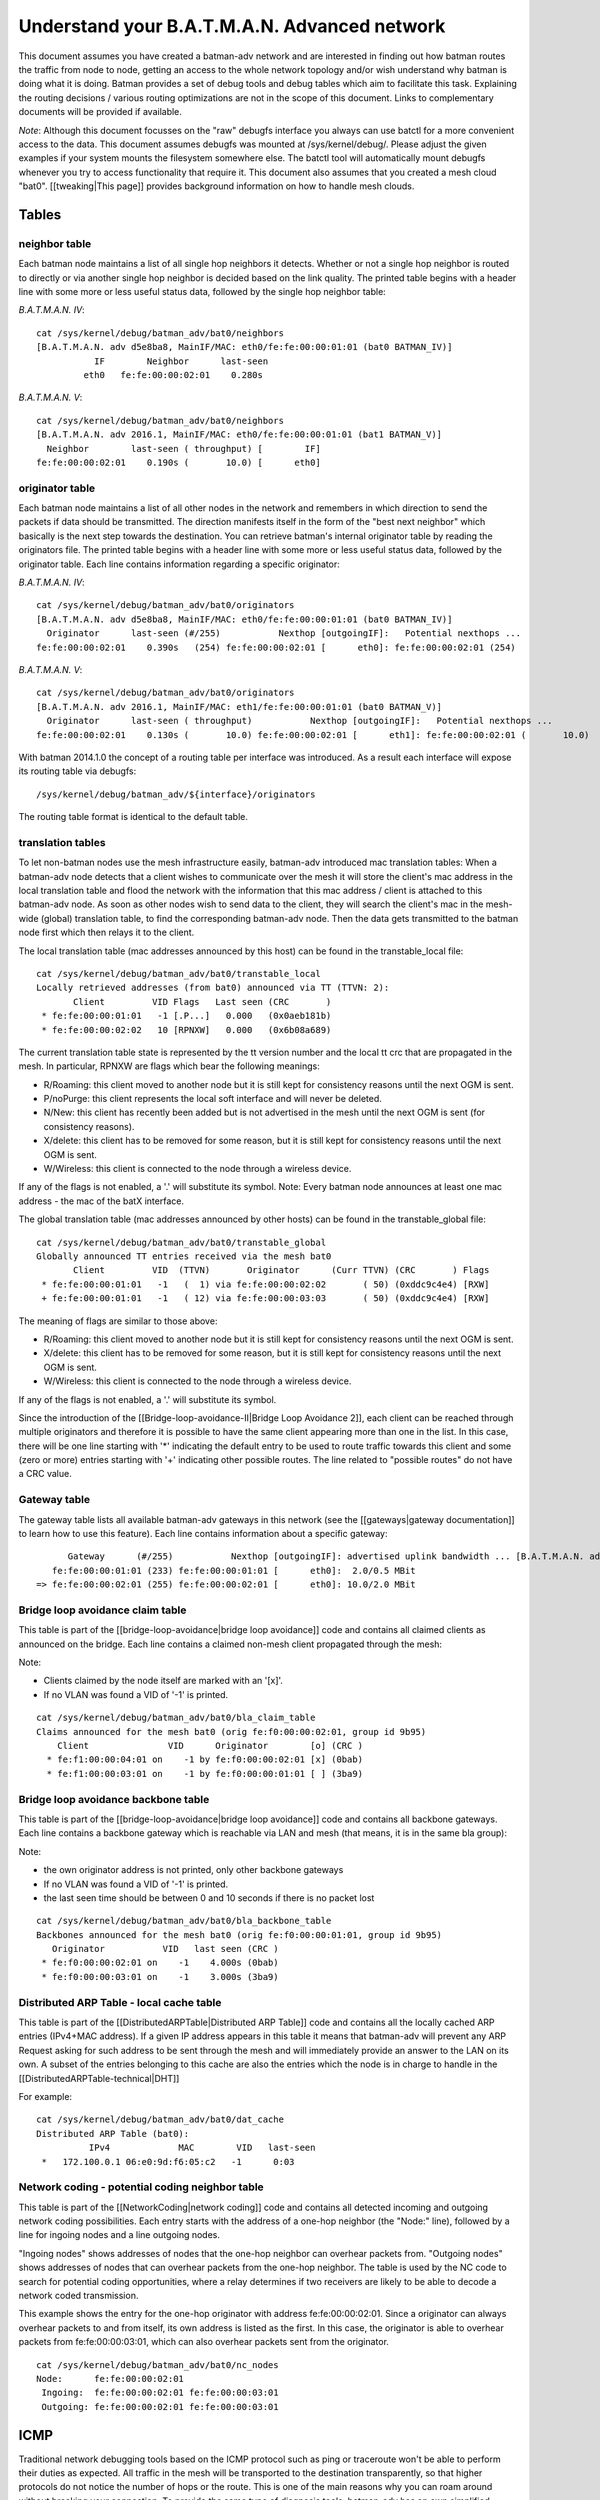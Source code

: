 Understand your B.A.T.M.A.N. Advanced network
=============================================

This document assumes you have created a batman-adv network and are
interested in finding out how batman routes the traffic from node to
node, getting an access to the whole network topology and/or wish
understand why batman is doing what it is doing. Batman provides a set
of debug tools and debug tables which aim to facilitate this task.
Explaining the routing decisions / various routing optimizations are not
in the scope of this document. Links to complementary documents will be
provided if available.

*Note*: Although this document focusses on the "raw" debugfs interface
you always can use batctl for a more convenient access to the data. This
document assumes debugfs was mounted at /sys/kernel/debug/. Please
adjust the given examples if your system mounts the filesystem somewhere
else. The batctl tool will automatically mount debugfs whenever you try
to access functionality that require it. This document also assumes that
you created a mesh cloud "bat0". [[tweaking\|This page]] provides
background information on how to handle mesh clouds.

Tables
------

neighbor table
~~~~~~~~~~~~~~

Each batman node maintains a list of all single hop neighbors it
detects. Whether or not a single hop neighbor is routed to directly or
via another single hop neighbor is decided based on the link quality.
The printed table begins with a header line with some more or less
useful status data, followed by the single hop neighbor table:

*B.A.T.M.A.N. IV*:

::

    cat /sys/kernel/debug/batman_adv/bat0/neighbors
    [B.A.T.M.A.N. adv d5e8ba8, MainIF/MAC: eth0/fe:fe:00:00:01:01 (bat0 BATMAN_IV)]
               IF        Neighbor      last-seen
             eth0   fe:fe:00:00:02:01    0.280s

*B.A.T.M.A.N. V*:

::

    cat /sys/kernel/debug/batman_adv/bat0/neighbors
    [B.A.T.M.A.N. adv 2016.1, MainIF/MAC: eth0/fe:fe:00:00:01:01 (bat1 BATMAN_V)]
      Neighbor        last-seen ( throughput) [        IF]
    fe:fe:00:00:02:01    0.190s (       10.0) [      eth0]

originator table
~~~~~~~~~~~~~~~~

Each batman node maintains a list of all other nodes in the network and
remembers in which direction to send the packets if data should be
transmitted. The direction manifests itself in the form of the "best
next neighbor" which basically is the next step towards the destination.
You can retrieve batman's internal originator table by reading the
originators file. The printed table begins with a header line with some
more or less useful status data, followed by the originator table. Each
line contains information regarding a specific originator:

*B.A.T.M.A.N. IV*:

::

    cat /sys/kernel/debug/batman_adv/bat0/originators
    [B.A.T.M.A.N. adv d5e8ba8, MainIF/MAC: eth0/fe:fe:00:00:01:01 (bat0 BATMAN_IV)]
      Originator      last-seen (#/255)           Nexthop [outgoingIF]:   Potential nexthops ...
    fe:fe:00:00:02:01    0.390s   (254) fe:fe:00:00:02:01 [      eth0]: fe:fe:00:00:02:01 (254)

*B.A.T.M.A.N. V*:

::

    cat /sys/kernel/debug/batman_adv/bat0/originators
    [B.A.T.M.A.N. adv 2016.1, MainIF/MAC: eth1/fe:fe:00:00:01:01 (bat0 BATMAN_V)]
      Originator      last-seen ( throughput)           Nexthop [outgoingIF]:   Potential nexthops ...
    fe:fe:00:00:02:01    0.130s (       10.0) fe:fe:00:00:02:01 [      eth1]: fe:fe:00:00:02:01 (       10.0)

With batman 2014.1.0 the concept of a routing table per interface was
introduced. As a result each interface will expose its routing table via
debugfs:

::

    /sys/kernel/debug/batman_adv/${interface}/originators

The routing table format is identical to the default table.

translation tables
~~~~~~~~~~~~~~~~~~

To let non-batman nodes use the mesh infrastructure easily, batman-adv
introduced mac translation tables: When a batman-adv node detects that a
client wishes to communicate over the mesh it will store the client's
mac address in the local translation table and flood the network with
the information that this mac address / client is attached to this
batman-adv node. As soon as other nodes wish to send data to the client,
they will search the client's mac in the mesh-wide (global) translation
table, to find the corresponding batman-adv node. Then the data gets
transmitted to the batman node first which then relays it to the client.

The local translation table (mac addresses announced by this host) can
be found in the transtable\_local file:

::

    cat /sys/kernel/debug/batman_adv/bat0/transtable_local
    Locally retrieved addresses (from bat0) announced via TT (TTVN: 2):
           Client         VID Flags   Last seen (CRC       )
     * fe:fe:00:00:01:01   -1 [.P...]   0.000   (0x0aeb181b)
     * fe:fe:00:00:02:02   10 [RPNXW]   0.000   (0x6b08a689)

The current translation table state is represented by the tt version
number and the local tt crc that are propagated in the mesh.
In particular, RPNXW are flags which bear the following meanings:

-  R/Roaming: this client moved to another node but it is still kept for
   consistency reasons until the next OGM is sent.
-  P/noPurge: this client represents the local soft interface and will
   never be deleted.
-  N/New: this client has recently been added but is not advertised in
   the mesh until the next OGM is sent (for consistency reasons).
-  X/delete: this client has to be removed for some reason, but it is
   still kept for consistency reasons until the next OGM is sent.
-  W/Wireless: this client is connected to the node through a wireless
   device.

If any of the flags is not enabled, a '.' will substitute its symbol.
Note: Every batman node announces at least one mac address - the mac
of the batX interface.

The global translation table (mac addresses announced by other hosts)
can be found in the transtable\_global file:

::

    cat /sys/kernel/debug/batman_adv/bat0/transtable_global
    Globally announced TT entries received via the mesh bat0
           Client         VID  (TTVN)       Originator      (Curr TTVN) (CRC       ) Flags
     * fe:fe:00:00:01:01   -1   (  1) via fe:fe:00:00:02:02       ( 50) (0xddc9c4e4) [RXW]
     + fe:fe:00:00:01:01   -1   ( 12) via fe:fe:00:00:03:03       ( 50) (0xddc9c4e4) [RXW]

The meaning of flags are similar to those above:

-  R/Roaming: this client moved to another node but it is still kept for
   consistency reasons until the next OGM is sent.
-  X/delete: this client has to be removed for some reason, but it is
   still kept for consistency reasons until the next OGM is sent.
-  W/Wireless: this client is connected to the node through a wireless
   device.

If any of the flags is not enabled, a '.' will substitute its symbol.

Since the introduction of the [[Bridge-loop-avoidance-II\|Bridge Loop
Avoidance 2]], each client can be reached through multiple originators
and therefore it is possible to have the same client appearing more than
one in the list. In this case, there will be one line starting with '\*'
indicating the default entry to be used to route traffic towards this
client and some (zero or more) entries starting with '+' indicating
other possible routes. The line related to "possible routes" do not have
a CRC value.

Gateway table
~~~~~~~~~~~~~

The gateway table lists all available batman-adv gateways in this
network (see the [[gateways\|gateway documentation]] to learn how to use
this feature). Each line contains information about a specific gateway:

::

          Gateway      (#/255)           Nexthop [outgoingIF]: advertised uplink bandwidth ... [B.A.T.M.A.N. adv 2014.0.0, MainIF/MAC: eth0/fe:fe:00:00:01:01 (bat0)]
       fe:fe:00:00:01:01 (233) fe:fe:00:00:01:01 [      eth0]:  2.0/0.5 MBit
    => fe:fe:00:00:02:01 (255) fe:fe:00:00:02:01 [      eth0]: 10.0/2.0 MBit

Bridge loop avoidance claim table
~~~~~~~~~~~~~~~~~~~~~~~~~~~~~~~~~

This table is part of the [[bridge-loop-avoidance\|bridge loop
avoidance]] code and contains all claimed clients as announced on the
bridge. Each line contains a claimed non-mesh client propagated through
the mesh:

Note:

* Clients claimed by the node itself are marked with an '[x]'.
* If no VLAN was found a VID of '-1' is printed.

::

    cat /sys/kernel/debug/batman_adv/bat0/bla_claim_table
    Claims announced for the mesh bat0 (orig fe:f0:00:00:02:01, group id 9b95)
        Client               VID      Originator        [o] (CRC )
      * fe:f1:00:00:04:01 on    -1 by fe:f0:00:00:02:01 [x] (0bab)
      * fe:f1:00:00:03:01 on    -1 by fe:f0:00:00:01:01 [ ] (3ba9)

Bridge loop avoidance backbone table
~~~~~~~~~~~~~~~~~~~~~~~~~~~~~~~~~~~~

This table is part of the [[bridge-loop-avoidance\|bridge loop
avoidance]] code and contains all backbone gateways. Each line contains
a backbone gateway which is reachable via LAN and mesh (that means, it
is in the same bla group):

Note:

* the own originator address is not printed, only other backbone
  gateways
* If no VLAN was found a VID of '-1' is printed.
* the last seen time should be between 0 and 10 seconds if there is
  no packet lost

::

    cat /sys/kernel/debug/batman_adv/bat0/bla_backbone_table 
    Backbones announced for the mesh bat0 (orig fe:f0:00:00:01:01, group id 9b95)
       Originator           VID   last seen (CRC )
     * fe:f0:00:00:02:01 on    -1    4.000s (0bab)
     * fe:f0:00:00:03:01 on    -1    3.000s (3ba9)

Distributed ARP Table - local cache table
~~~~~~~~~~~~~~~~~~~~~~~~~~~~~~~~~~~~~~~~~

This table is part of the [[DistributedARPTable\|Distributed ARP
Table]] code and contains all the locally cached ARP entries (IPv4+MAC
address).
If a given IP address appears in this table it means that batman-adv
will prevent any ARP Request asking for such address to be sent
through the mesh and will immediately provide an answer to the LAN on
its own.
A subset of the entries belonging to this cache are also the entries
which the node is in charge to handle in the
[[DistributedARPTable-technical\|DHT]]

For example:

::

    cat /sys/kernel/debug/batman_adv/bat0/dat_cache 
    Distributed ARP Table (bat0):
              IPv4             MAC        VID   last-seen
     *   172.100.0.1 06:e0:9d:f6:05:c2   -1      0:03

Network coding - potential coding neighbor table
~~~~~~~~~~~~~~~~~~~~~~~~~~~~~~~~~~~~~~~~~~~~~~~~

This table is part of the [[NetworkCoding\|network coding]] code and
contains all detected incoming and outgoing network coding
possibilities. Each entry starts with the address of a one-hop neighbor
(the "Node:" line), followed by a line for ingoing nodes and a line
outgoing nodes.

"Ingoing nodes" shows addresses of nodes that the one-hop neighbor can
overhear packets from. "Outgoing nodes" shows addresses of nodes that
can overhear packets from the one-hop neighbor. The table is used by the
NC code to search for potential coding opportunities, where a relay
determines if two receivers are likely to be able to decode a network
coded transmission.

This example shows the entry for the one-hop originator with address
fe:fe:00:00:02:01. Since a originator can always overhear packets to and
from itself, its own address is listed as the first. In this case, the
originator is able to overhear packets from fe:fe:00:00:03:01, which can
also overhear packets sent from the originator.

::

    cat /sys/kernel/debug/batman_adv/bat0/nc_nodes 
    Node:      fe:fe:00:00:02:01
     Ingoing:  fe:fe:00:00:02:01 fe:fe:00:00:03:01 
     Outgoing: fe:fe:00:00:02:01 fe:fe:00:00:03:01 

ICMP
----

Traditional network debugging tools based on the ICMP protocol such as
ping or traceroute won't be able to perform their duties as expected.
All traffic in the mesh will be transported to the destination
transparently, so that higher protocols do not notice the number of hops
or the route. This is one of the main reasons why you can roam around
without breaking your connection. To provide the same type of diagnosis
tools, batman-adv has an own simplified version of ICMP integrated in
the protocol. Via debugfs it is possible to inject IMCP packets which
behave very similar to their layer3 counterpart. The icmp socket file
/sys/kernel/debug/batman\_adv/bat0/icmp\_socket can't be used with
cat/echo directly, since it expects binary data. The batctl tool offers
a ping / traceroute like interface that make use of this icmp socket
interface. Please read the batctl manpage or the README file to learn
how to use it or to see examples.

Logging
-------

Batman-adv offers extended logging to understand & debug the routing
protocol internals. After you activated debugging at compile time
(instructions can be found in `the README
file <https://git.open-mesh.org/batman-adv.git/blob/refs/heads/master:/README.external>`__
) and the appropriate log level has been set (read about the log levels
[[tweaking\|here]]) you can retrieve the logs by simply reading the
'log' file:

::

    cat /sys/kernel/debug/batman_adv/bat0/log
    [       418] Sending own packet (originator fe:fe:00:00:02:01, seqno 643, TQ 255, TTL 50, IDF off) on interface eth0 [fe:fe:00:00:02:01]
    [       418] Received BATMAN packet via NB: fe:fe:00:00:01:01, IF: eth0 [fe:fe:00:00:02:01] (from OG: fe:fe:00:00:02:01, via prev OG: fe:fe:00:00:02:01, seqno 643, tq 245, TTL 49, V 12, IDF 1)
    [       418] Drop packet: originator packet from myself (via neighbor)
    [..]

The log is a circular ring buffer and will continue writing messages as
soon as they become available.

Visualization
-------------

Despite its decentralized nature, userspace tools like
[[alfred:alfred\|alfred]] offer an easy way to access topology
information that can be visualized. The [[alfred:alfred\|alfred page]]
covers the necessary steps in detail.

Routing algorithm
-----------------

Batman-adv allows [[Tweaking\|changing the routing algorithm]] at
runtime. It also exports the list of available routing protocols:

::

    cat /sys/kernel/debug/batman_adv/routing_algos
    Available routing algorithms:
    BATMAN_IV

B.A.T.M.A.N. IV is the default routing algorithm and a safe choice
unless you wish to experiment with routing algorithms.
